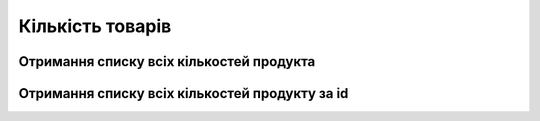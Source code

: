 Кількість товарів
================

Отримання списку всіх кількостей продукта
------------------

.. http:get:: /kw_api/integration/product_quants

    У результаті запиту отримуємо списку всіх кількостей продукта.

    **Example request**:

    .. tabs::

        .. code-tab:: bash

            $ curl http://localhost/kw_api/integration/product_quants

        .. code-tab:: python

            import requests
            import json
            URL = 'http://localhost/kw_api/integration/product_quants'
            response = requests.get(URL)
            print(response.json())

    **Example response**:

    .. sourcecode:: json

        {
           "result":{
              "content":[
                 {
                    "id":1,
                    "product_id":1,
                    "product_tmpl_id":1,
                    "company_id":1,
                    "company_name":"string",
                    "location_id":1,
                    "location_name":"string",
                    "quantity":1.0,
                    "inventory_quantity":1.0,
                    "reserved_quantity":1.0,
                    "available_quantity":1.0,
                    "write_date":"2021-10-13T09:18:24.247770"
                 }
              ],
              "totalElements":1,
              "totalPages":1,
              "numberOfElements":1,
              "number":0,
              "last":false
           }
        }


    :query string datetime: параметр дата час від якого відправляти зміни по кількості продуктів ``%Y-%m-%d %H:%M:%S``


Отримання списку всіх кількостей продукту за id
------------------

.. http:get:: /kw_api/integration/product_quants/(int:product_id)

    У результаті запиту отримуємо кількость продукту  за id.

    **Example request**:

    .. tabs::

        .. code-tab:: bash

            $ curl http://localhost/kw_api/integration/product_quants/(int:product_id)

        .. code-tab:: python

            import requests
            import json
            URL = 'http://localhost/kw_api/integration/product_quants/(int:product_id)'
            response = requests.get(URL)
            print(response.json())

    **Example response**:

    .. sourcecode:: json

        {
           "result":
              {
                    "id":1,
                    "product_id":1,
                    "product_tmpl_id":1,
                    "company_id":1,
                    "company_name":"string",
                    "location_id":1,
                    "location_name":"string",
                    "quantity":1.0,
                    "inventory_quantity":1.0,
                    "reserved_quantity":1.0,
                    "available_quantity":1.0,
                    "write_date":"2021-10-13T09:18:24.247770"
               }

        }


    :query string datetime: параметр дата час від якого відправляти зміни по кількості продуктів ``%Y-%m-%d %H:%M:%S``
    :query int product_id: параметр ідентифікатор бренда

